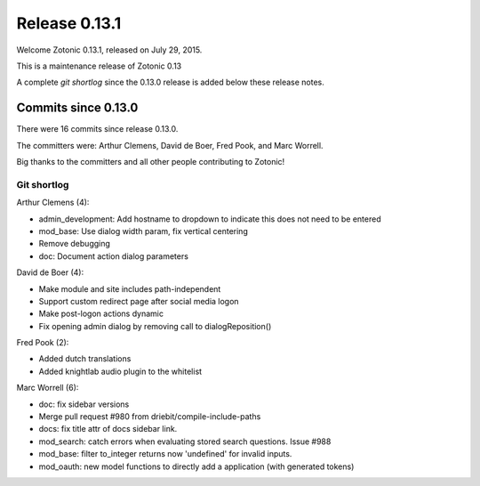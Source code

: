 .. _rel-0.13.1:

Release 0.13.1
==============

Welcome Zotonic 0.13.1, released on July 29, 2015.

This is a maintenance release of Zotonic 0.13

A complete *git shortlog* since the 0.13.0 release is added below these release notes.


Commits since 0.13.0
--------------------

There were 16 commits since release 0.13.0.

The committers were:  Arthur Clemens, David de Boer, Fred Pook, and Marc Worrell. 

Big thanks to the committers and all other people contributing to Zotonic!


Git shortlog
............

Arthur Clemens (4):

* admin_development: Add hostname to dropdown to indicate this does not need to be entered
* mod_base: Use dialog width param, fix vertical centering
* Remove debugging
* doc: Document action dialog parameters

David de Boer (4):

* Make module and site includes path-independent
* Support custom redirect page after social media logon
* Make post-logon actions dynamic
* Fix opening admin dialog by removing call to dialogReposition()

Fred Pook (2):

* Added dutch translations
* Added knightlab audio plugin to the whitelist

Marc Worrell (6):

* doc: fix sidebar versions
* Merge pull request #980 from driebit/compile-include-paths
* docs: fix title attr of docs sidebar link.
* mod_search: catch errors when evaluating stored search questions. Issue #988
* mod_base: filter to_integer returns now 'undefined' for invalid inputs.
* mod_oauth: new model functions to directly add a application (with generated tokens)

